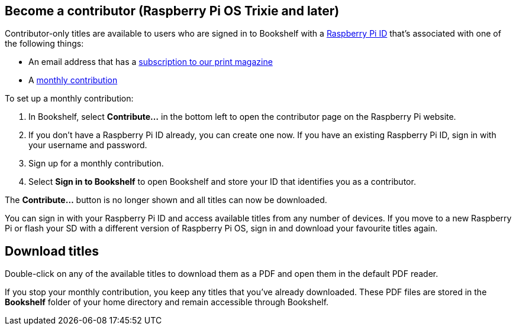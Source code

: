[[contribute]]
== Become a contributor (Raspberry Pi OS Trixie and later)

Contributor-only titles are available to users who are signed in to Bookshelf with a xref:../services/id.adoc[Raspberry Pi ID] that's associated with one of the following things:

* An email address that has a https://raspberrypipress.imbmsubscriptions.com/[subscription to our print magazine]
* A https://magazine.raspberrypi.com/bookshelf/link[monthly contribution]

To set up a monthly contribution:

. In Bookshelf, select **Contribute...** in the bottom left to open the contributor page on the Raspberry Pi website.
. If you don't have a Raspberry Pi ID already, you can create one now. If you have an existing Raspberry Pi ID, sign in with your username and password.
. Sign up for a monthly contribution.
. Select **Sign in to Bookshelf** to open Bookshelf and store your ID that identifies you as a contributor.

The **Contribute...** button is no longer shown and all titles can now be downloaded.

You can sign in with your Raspberry Pi ID and access available titles from any number of devices. If you move to a new Raspberry Pi or flash your SD with a different version of Raspberry Pi OS, sign in and download your favourite titles again.

== Download titles

Double-click on any of the available titles to download them as a PDF and open them in the default PDF reader.

If you stop your monthly contribution, you keep any titles that you've already downloaded. These PDF files are stored in the **Bookshelf** folder of your home directory and remain accessible through Bookshelf.